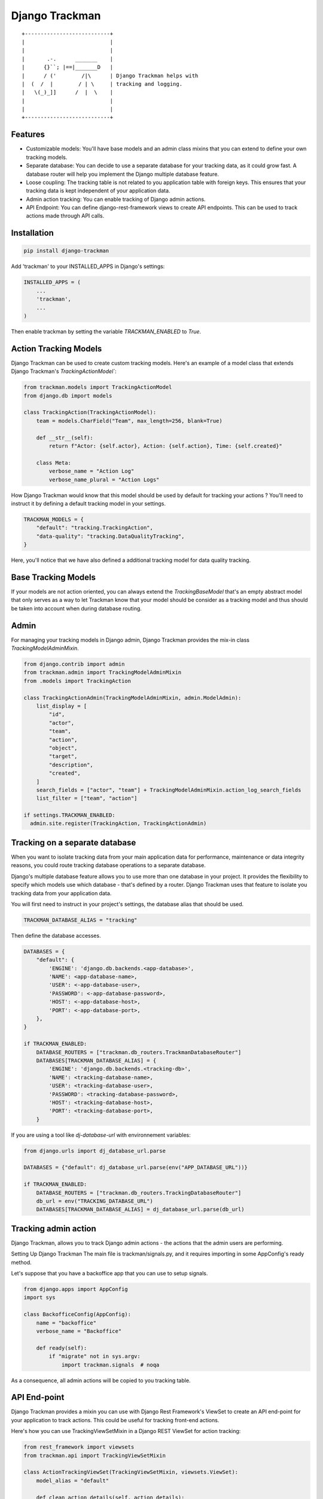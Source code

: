 Django Trackman
===============


::

    +---------------------------+
    |                           |
    |                           |
    |       .-.      _______    |
    |      {}``; |==|_______D   |
    |      / ('        /|\      | Django Trackman helps with
    |  (  /  |        / | \     | tracking and logging.
    |   \(_)_]]      /  |  \    |
    |                           |
    |                           |
    +---------------------------+



Features
--------

- Customizable models: You'll have base models and an admin class mixins
  that you can extend to define your own tracking models.

- Separate database: You can decide to use a separate database for your tracking data, as it could
  grow fast. A database router will help you implement the Django multiple database feature.

- Loose coupling: The tracking table is not related to you application table with foreign keys.
  This ensures that your tracking data is kept independent of your application data.

- Admin action tracking: You can enable tracking of Django admin actions.

- API Endpoint: You can define django-rest-framework views to create API endpoints. This can be 
  used to track actions made through API calls.


Installation
------------

.. code-block:: shell

    pip install django-trackman


Add 'trackman' to your INSTALLED_APPS in Django's settings:


.. code-block:: python

    INSTALLED_APPS = (
        ...
        'trackman',
        ...
    )


Then enable trackman by setting the variable `TRACKMAN_ENABLED` to `True`.


Action Tracking Models
----------------------

Django Trackman can be used to create custom tracking models.
Here's an example of a model class that extends Django Trackman's `TrackingActionModel``:


.. code-block:: python

    from trackman.models import TrackingActionModel
    from django.db import models

    class TrackingAction(TrackingActionModel):
        team = models.CharField("Team", max_length=256, blank=True)

        def __str__(self):
            return f"Actor: {self.actor}, Action: {self.action}, Time: {self.created}"

        class Meta:
            verbose_name = "Action Log"
            verbose_name_plural = "Action Logs"



How Django Trackman would know that this model should be used by default for tracking
your actions ? You'll need to instruct it by defining a default tracking model in
your settings.

.. code-block:: python

  TRACKMAN_MODELS = {
      "default": "tracking.TrackingAction",
      "data-quality": "tracking.DataQualityTracking",
  }

Here, you'll notice that we have also defined a additional tracking model for data
quality tracking.


Base Tracking Models
--------------------

If your models are not action oriented, you can always extend the `TrackingBaseModel`
that's an empty abstract model that only serves as a way to let Trackman know that
your model should be consider as a tracking model and thus should be taken into account
when during database routing.


Admin
-----

For managing your tracking models in Django admin, Django Trackman provides the mix-in class
`TrackingModelAdminMixin`.

.. code-block:: python

    from django.contrib import admin
    from trackman.admin import TrackingModelAdminMixin
    from .models import TrackingAction

    class TrackingActionAdmin(TrackingModelAdminMixin, admin.ModelAdmin):
        list_display = [
            "id",
            "actor",
            "team",
            "action",
            "object",
            "target",
            "description",
            "created",
        ]
        search_fields = ["actor", "team"] + TrackingModelAdminMixin.action_log_search_fields
        list_filter = ["team", "action"]

    if settings.TRACKMAN_ENABLED:
      admin.site.register(TrackingAction, TrackingActionAdmin)


Tracking on a separate database
-------------------------------

When you want to isolate tracking data from your main application data for performance,
maintenance or data integrity reasons, you could route tracking database operations to a
separate database.


Django's multiple database feature allows you to use more than one database in your project.
It provides the flexibility to specify which models use which database - that's defined by a
router. Django Trackman uses that feature to isolate you tracking data from your application
data.


You will first need to instruct in your project's settings, the database alias that should be
used.


.. code-block:: python

    TRACKMAN_DATABASE_ALIAS = "tracking"


Then define the database accesses.

.. code-block:: python

    DATABASES = {
        "default": {
            'ENGINE': 'django.db.backends.<app-database>',
            'NAME': <app-database-name>,
            'USER': <-app-database-user>,
            'PASSWORD': <-app-database-password>,
            'HOST': <-app-database-host>,
            'PORT': <-app-database-port>,
        },
    }

    if TRACKMAN_ENABLED:
        DATABASE_ROUTERS = ["trackman.db_routers.TrackmanDatabaseRouter"]
        DATABASES[TRACKMAN_DATABASE_ALIAS] = {
            'ENGINE': 'django.db.backends.<tracking-db>',
            'NAME': <tracking-database-name>,
            'USER': <tracking-database-user>,
            'PASSWORD': <tracking-database-password>,
            'HOST': <tracking-database-host>,
            'PORT': <tracking-database-port>,
        }


If you are using a tool like `dj-database-url` with environnement variables:


.. code-block:: python

    from django.urls import dj_database_url.parse

    DATABASES = {"default": dj_database_url.parse(env("APP_DATABASE_URL"))}

    if TRACKMAN_ENABLED:
        DATABASE_ROUTERS = ["trackman.db_routers.TrackingDatabaseRouter"]
        db_url = env("TRACKING_DATABASE_URL")
        DATABASES[TRACKMAN_DATABASE_ALIAS] = dj_database_url.parse(db_url)


Tracking admin action
---------------------


Django Trackman, allows you to track Django admin actions - the actions that
the admin users are performing.

Setting Up Django Trackman
The main file is trackman/signals.py, and it requires importing in some AppConfig's
ready method.

Let's suppose that you have a backoffice app that you can use to setup signals.


.. code-block:: python

    from django.apps import AppConfig
    import sys

    class BackofficeConfig(AppConfig):
        name = "backoffice"
        verbose_name = "Backoffice"

        def ready(self):
            if "migrate" not in sys.argv:
                import trackman.signals  # noqa


As a consequence, all admin actions will be copied to you tracking table.


API End-point
-------------

Django Trackman provides a mixin you can use with Django Rest Framework's ViewSet to create
an API end-point for your application to track actions. This could be useful for tracking
front-end actions.

Here's how you can use TrackingViewSetMixin in a Django REST ViewSet for action tracking:

.. code-block:: python

    from rest_framework import viewsets
    from trackman.api import TrackingViewSetMixin

    class ActionTrackingViewSet(TrackingViewSetMixin, viewsets.ViewSet):
        model_alias = "default"

        def clean_action_details(self, action_details):
            # Do some clean-up here...
            cleaned_data = action_details.copy()
            return cleaned_data



The `model_alias` points out which Django Trackman model alias to be used for saving the tracking data.

You'll need to add this new ViewSet ActionTrackingViewSet to your url configuration to have it active.


